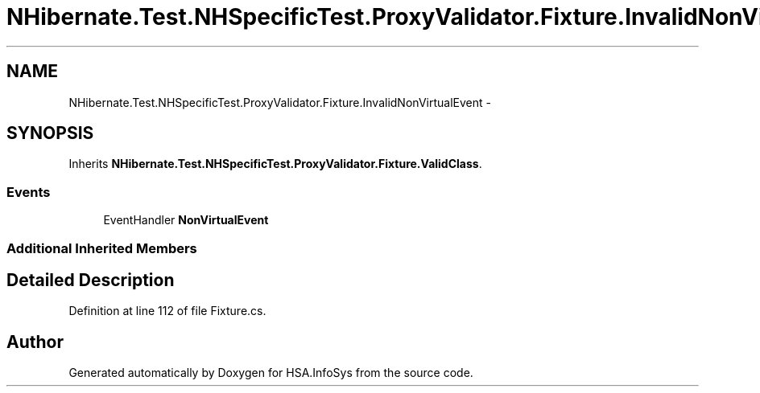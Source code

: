 .TH "NHibernate.Test.NHSpecificTest.ProxyValidator.Fixture.InvalidNonVirtualEvent" 3 "Fri Jul 5 2013" "Version 1.0" "HSA.InfoSys" \" -*- nroff -*-
.ad l
.nh
.SH NAME
NHibernate.Test.NHSpecificTest.ProxyValidator.Fixture.InvalidNonVirtualEvent \- 
.SH SYNOPSIS
.br
.PP
.PP
Inherits \fBNHibernate\&.Test\&.NHSpecificTest\&.ProxyValidator\&.Fixture\&.ValidClass\fP\&.
.SS "Events"

.in +1c
.ti -1c
.RI "EventHandler \fBNonVirtualEvent\fP"
.br
.in -1c
.SS "Additional Inherited Members"
.SH "Detailed Description"
.PP 
Definition at line 112 of file Fixture\&.cs\&.

.SH "Author"
.PP 
Generated automatically by Doxygen for HSA\&.InfoSys from the source code\&.
